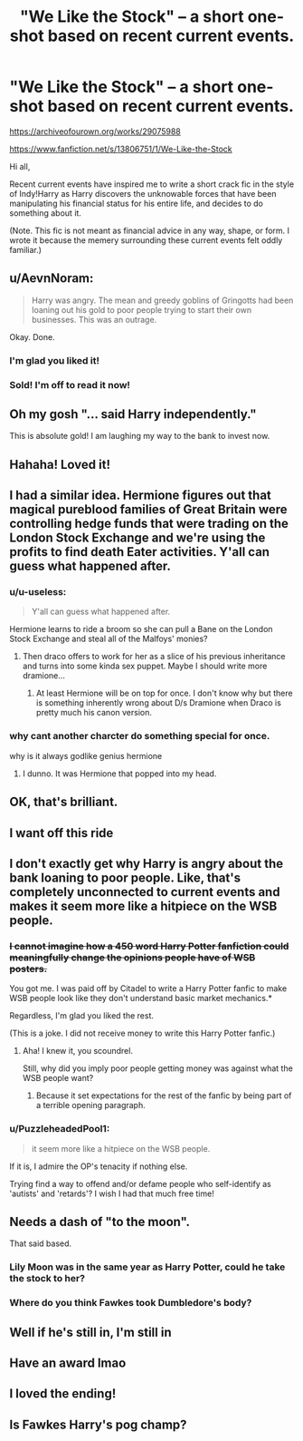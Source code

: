 #+TITLE: "We Like the Stock" -- a short one-shot based on recent current events.

* "We Like the Stock" -- a short one-shot based on recent current events.
:PROPERTIES:
:Author: kenneth1221
:Score: 93
:DateUnix: 1611977224.0
:DateShort: 2021-Jan-30
:FlairText: Self-Promotion
:END:
[[https://archiveofourown.org/works/29075988]]

[[https://www.fanfiction.net/s/13806751/1/We-Like-the-Stock]]

Hi all,

Recent current events have inspired me to write a short crack fic in the style of Indy!Harry as Harry discovers the unknowable forces that have been manipulating his financial status for his entire life, and decides to do something about it.

(Note. This fic is not meant as financial advice in any way, shape, or form. I wrote it because the memery surrounding these current events felt oddly familiar.)


** u/AevnNoram:
#+begin_quote
  Harry was angry. The mean and greedy goblins of Gringotts had been loaning out his gold to poor people trying to start their own businesses. This was an outrage.
#+end_quote

Okay. Done.
:PROPERTIES:
:Author: AevnNoram
:Score: 55
:DateUnix: 1611984625.0
:DateShort: 2021-Jan-30
:END:

*** I'm glad you liked it!
:PROPERTIES:
:Author: kenneth1221
:Score: 17
:DateUnix: 1611984886.0
:DateShort: 2021-Jan-30
:END:


*** Sold! I'm off to read it now!
:PROPERTIES:
:Author: HeirGaunt
:Score: 11
:DateUnix: 1611985746.0
:DateShort: 2021-Jan-30
:END:


** Oh my gosh "... said Harry independently."

This is absolute gold! I am laughing my way to the bank to invest now.
:PROPERTIES:
:Author: thefalconator9000
:Score: 21
:DateUnix: 1611990604.0
:DateShort: 2021-Jan-30
:END:


** Hahaha! Loved it!
:PROPERTIES:
:Author: gregheckman
:Score: 12
:DateUnix: 1611979562.0
:DateShort: 2021-Jan-30
:END:


** I had a similar idea. Hermione figures out that magical pureblood families of Great Britain were controlling hedge funds that were trading on the London Stock Exchange and we're using the profits to find death Eater activities. Y'all can guess what happened after.
:PROPERTIES:
:Author: MKOFFICIAL357
:Score: 11
:DateUnix: 1611989902.0
:DateShort: 2021-Jan-30
:END:

*** u/u-useless:
#+begin_quote
  Y'all can guess what happened after.
#+end_quote

Hermione learns to ride a broom so she can pull a Bane on the London Stock Exchange and steal all of the Malfoys' monies?
:PROPERTIES:
:Author: u-useless
:Score: 9
:DateUnix: 1612003624.0
:DateShort: 2021-Jan-30
:END:

**** Then draco offers to work for her as a slice of his previous inheritance and turns into some kinda sex puppet. Maybe I should write more dramione...
:PROPERTIES:
:Author: jayjay3078
:Score: 4
:DateUnix: 1612005001.0
:DateShort: 2021-Jan-30
:END:

***** At least Hermione will be on top for once. I don't know why but there is something inherently wrong about D/s Dramione when Draco is pretty much his canon version.
:PROPERTIES:
:Author: u-useless
:Score: 3
:DateUnix: 1612011525.0
:DateShort: 2021-Jan-30
:END:


*** why cant another charcter do something special for once.

why is it always godlike genius hermione
:PROPERTIES:
:Author: CommanderL3
:Score: 3
:DateUnix: 1611998725.0
:DateShort: 2021-Jan-30
:END:

**** I dunno. It was Hermione that popped into my head.
:PROPERTIES:
:Author: MKOFFICIAL357
:Score: 4
:DateUnix: 1612007596.0
:DateShort: 2021-Jan-30
:END:


** OK, that's brilliant.
:PROPERTIES:
:Author: 100beep
:Score: 5
:DateUnix: 1611983037.0
:DateShort: 2021-Jan-30
:END:


** I want off this ride
:PROPERTIES:
:Score: 6
:DateUnix: 1611986710.0
:DateShort: 2021-Jan-30
:END:


** I don't exactly get why Harry is angry about the bank loaning to poor people. Like, that's completely unconnected to current events and makes it seem more like a hitpiece on the WSB people.
:PROPERTIES:
:Author: Uncommonality
:Score: 10
:DateUnix: 1611993981.0
:DateShort: 2021-Jan-30
:END:

*** +I cannot imagine how a 450 word Harry Potter fanfiction could meaningfully change the opinions people have of WSB posters.+

You got me. I was paid off by Citadel to write a Harry Potter fanfic to make WSB people look like they don't understand basic market mechanics.*

Regardless, I'm glad you liked the rest.

(This is a joke. I did not receive money to write this Harry Potter fanfic.)
:PROPERTIES:
:Author: kenneth1221
:Score: 10
:DateUnix: 1612019219.0
:DateShort: 2021-Jan-30
:END:

**** Aha! I knew it, you scoundrel.

Still, why did you imply poor people getting money was against what the WSB people want?
:PROPERTIES:
:Author: Uncommonality
:Score: 3
:DateUnix: 1612019563.0
:DateShort: 2021-Jan-30
:END:

***** Because it set expectations for the rest of the fanfic by being part of a terrible opening paragraph.
:PROPERTIES:
:Author: kenneth1221
:Score: 8
:DateUnix: 1612019756.0
:DateShort: 2021-Jan-30
:END:


*** u/PuzzleheadedPool1:
#+begin_quote
  it seem more like a hitpiece on the WSB people.
#+end_quote

If it is, I admire the OP's tenacity if nothing else.

Trying find a way to offend and/or defame people who self-identify as 'autists' and 'retards'? I wish I had that much free time!
:PROPERTIES:
:Author: PuzzleheadedPool1
:Score: 1
:DateUnix: 1612014926.0
:DateShort: 2021-Jan-30
:END:


** Needs a dash of "to the moon".

That said based.
:PROPERTIES:
:Author: Im_Not_Even
:Score: 4
:DateUnix: 1611988680.0
:DateShort: 2021-Jan-30
:END:

*** Lily Moon was in the same year as Harry Potter, could he take the stock to her?
:PROPERTIES:
:Author: TyrialFrost
:Score: 7
:DateUnix: 1612004920.0
:DateShort: 2021-Jan-30
:END:


*** Where do you think Fawkes took Dumbledore's body?
:PROPERTIES:
:Author: kenneth1221
:Score: 3
:DateUnix: 1612019241.0
:DateShort: 2021-Jan-30
:END:


** Well if he's still in, I'm still in
:PROPERTIES:
:Author: cant_right_good
:Score: 5
:DateUnix: 1611991015.0
:DateShort: 2021-Jan-30
:END:


** Have an award lmao
:PROPERTIES:
:Author: RetroGeek12
:Score: 2
:DateUnix: 1612001116.0
:DateShort: 2021-Jan-30
:END:


** I loved the ending!
:PROPERTIES:
:Author: True-Potential-2412
:Score: 2
:DateUnix: 1612005244.0
:DateShort: 2021-Jan-30
:END:


** Is Fawkes Harry's pog champ?
:PROPERTIES:
:Author: Mestrehunter
:Score: 1
:DateUnix: 1612067348.0
:DateShort: 2021-Jan-31
:END:
